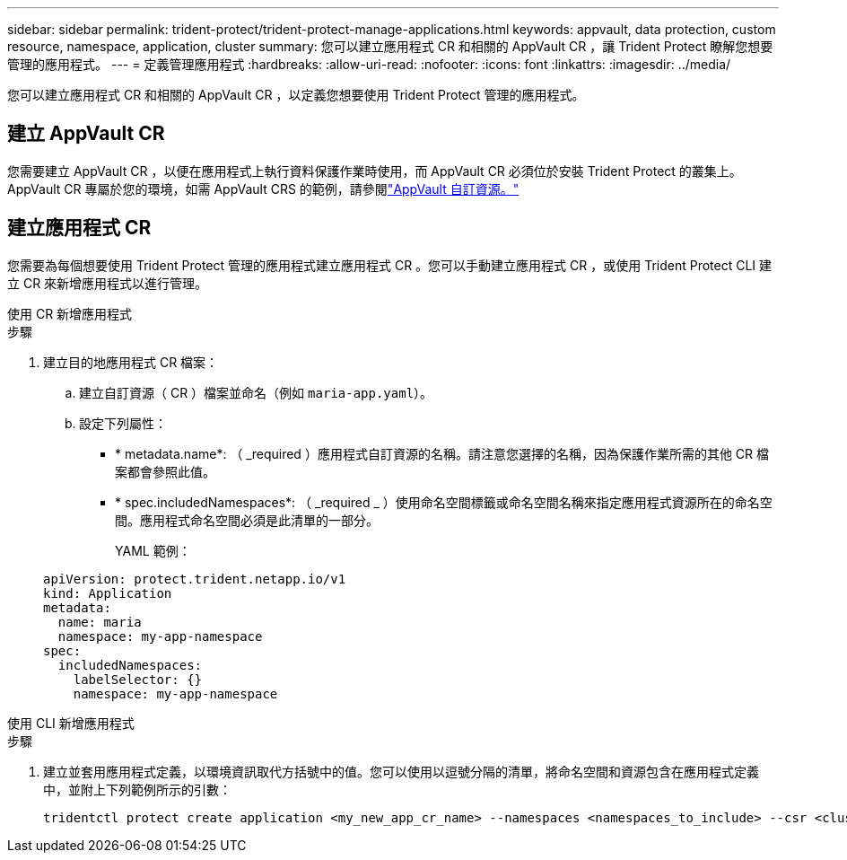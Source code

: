 ---
sidebar: sidebar 
permalink: trident-protect/trident-protect-manage-applications.html 
keywords: appvault, data protection, custom resource, namespace, application, cluster 
summary: 您可以建立應用程式 CR 和相關的 AppVault CR ，讓 Trident Protect 瞭解您想要管理的應用程式。 
---
= 定義管理應用程式
:hardbreaks:
:allow-uri-read: 
:nofooter: 
:icons: font
:linkattrs: 
:imagesdir: ../media/


[role="lead"]
您可以建立應用程式 CR 和相關的 AppVault CR ，以定義您想要使用 Trident Protect 管理的應用程式。



== 建立 AppVault CR

您需要建立 AppVault CR ，以便在應用程式上執行資料保護作業時使用，而 AppVault CR 必須位於安裝 Trident Protect 的叢集上。AppVault CR 專屬於您的環境，如需 AppVault CRS 的範例，請參閱link:trident-protect-appvault-custom-resources.html["AppVault 自訂資源。"]



== 建立應用程式 CR

您需要為每個想要使用 Trident Protect 管理的應用程式建立應用程式 CR 。您可以手動建立應用程式 CR ，或使用 Trident Protect CLI 建立 CR 來新增應用程式以進行管理。

[role="tabbed-block"]
====
.使用 CR 新增應用程式
--
.步驟
. 建立目的地應用程式 CR 檔案：
+
.. 建立自訂資源（ CR ）檔案並命名（例如 `maria-app.yaml`）。
.. 設定下列屬性：
+
*** * metadata.name*: （ _required ）應用程式自訂資源的名稱。請注意您選擇的名稱，因為保護作業所需的其他 CR 檔案都會參照此值。
*** * spec.includedNamespaces*: （ _required _ ）使用命名空間標籤或命名空間名稱來指定應用程式資源所在的命名空間。應用程式命名空間必須是此清單的一部分。
+
YAML 範例：

+
[source, yaml]
----
apiVersion: protect.trident.netapp.io/v1
kind: Application
metadata:
  name: maria
  namespace: my-app-namespace
spec:
  includedNamespaces:
    labelSelector: {}
    namespace: my-app-namespace
----






--
.使用 CLI 新增應用程式
--
.步驟
. 建立並套用應用程式定義，以環境資訊取代方括號中的值。您可以使用以逗號分隔的清單，將命名空間和資源包含在應用程式定義中，並附上下列範例所示的引數：
+
[source, console]
----
tridentctl protect create application <my_new_app_cr_name> --namespaces <namespaces_to_include> --csr <cluster_scoped_resources_to_include>
----


--
====